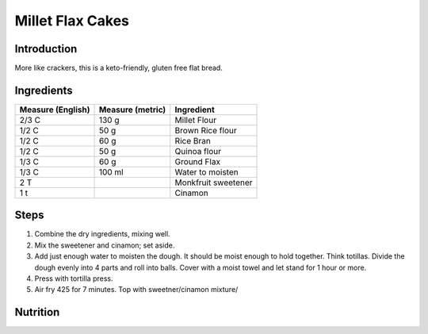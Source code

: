 Millet Flax Cakes
-----------------

Introduction
^^^^^^^^^^^^

More like crackers, this is a keto-friendly, gluten free flat bread.   

Ingredients
^^^^^^^^^^^

+-------------------+------------------+---------------------+
| Measure (English) | Measure (metric) | Ingredient          |
|                   |                  |                     |
+===================+==================+=====================+
| 2/3 C             | 130 g            | Millet Flour        |
+-------------------+------------------+---------------------+
| 1/2 C             | 50 g             | Brown Rice flour    |
+-------------------+------------------+---------------------+
| 1/2 C             | 60 g             | Rice Bran           |
+-------------------+------------------+---------------------+
| 1/2 C             | 50 g             | Quinoa flour        |
+-------------------+------------------+---------------------+
| 1/3 C             | 60 g             | Ground Flax         |
+-------------------+------------------+---------------------+
| 1/3 C             | 100 ml           | Water to moisten    |
+-------------------+------------------+---------------------+
| 2 T               |                  | Monkfruit sweetener |
+-------------------+------------------+---------------------+
| 1 t               |                  | Cinamon             |
+-------------------+------------------+---------------------+

Steps
^^^^^

1. Combine the dry ingredients, mixing well.
2. Mix the sweetener and cinamon; set aside.
3. Add just enough water to moisten the dough.  It should be moist enough to hold together.  Think totillas.  Divide the dough evenly into 4 parts and roll into balls.  Cover with a moist towel and let stand for 1 hour or more.
4. Press with tortilla press.
5. Air fry 425 for 7 minutes.  Top with sweetner/cinamon mixture/


Nutrition
^^^^^^^^^
